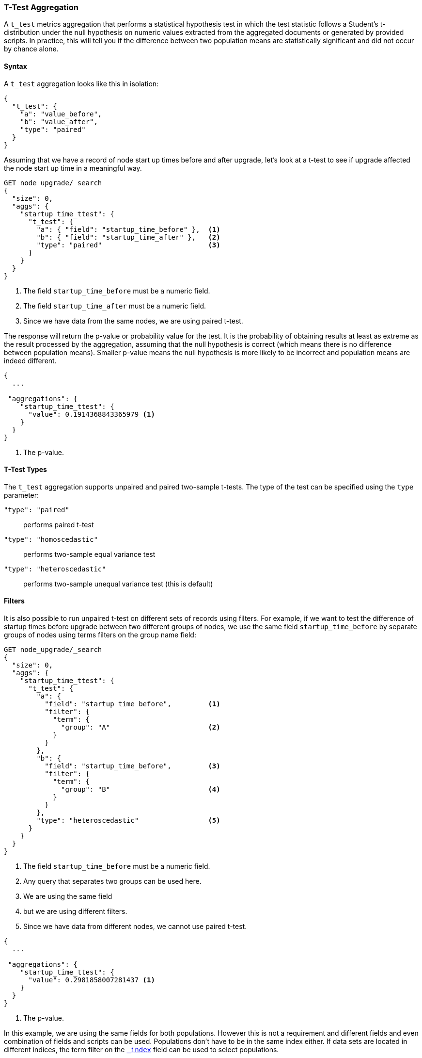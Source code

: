 [role="xpack"]
[testenv="basic"]
[[search-aggregations-metrics-ttest-aggregation]]
=== T-Test Aggregation

A `t_test` metrics aggregation that performs a statistical hypothesis test in which the test statistic follows a Student's t-distribution
under the null hypothesis on numeric values extracted from the aggregated documents or generated by provided scripts. In practice, this
will tell you if the difference between two population means are statistically significant and did not occur by chance alone.

==== Syntax

A `t_test` aggregation looks like this in isolation:

[source,js]
--------------------------------------------------
{
  "t_test": {
    "a": "value_before",
    "b": "value_after",
    "type": "paired"
  }
}
--------------------------------------------------
// NOTCONSOLE

Assuming that we have a record of node start up times before and after upgrade, let's look at a t-test to see if upgrade affected
the node start up time in a meaningful way.

[source,console]
--------------------------------------------------
GET node_upgrade/_search
{
  "size": 0,
  "aggs": {
    "startup_time_ttest": {
      "t_test": {
        "a": { "field": "startup_time_before" },  <1>
        "b": { "field": "startup_time_after" },   <2>
        "type": "paired"                          <3>
      }
    }
  }
}
--------------------------------------------------
// TEST[setup:node_upgrade]
<1> The field `startup_time_before` must be a numeric field.
<2> The field `startup_time_after` must be a numeric field.
<3> Since we have data from the same nodes, we are using paired t-test.

The response will return the p-value or probability value for the test. It is the probability of obtaining results at least as extreme as
the result processed by the aggregation, assuming that the null hypothesis is correct (which means there is no difference between
population means). Smaller p-value means the null hypothesis is more likely to be incorrect and population means are indeed different.

[source,console-result]
--------------------------------------------------
{
  ...

 "aggregations": {
    "startup_time_ttest": {
      "value": 0.1914368843365979 <1>
    }
  }
}
--------------------------------------------------
// TESTRESPONSE[s/\.\.\./"took": $body.took,"timed_out": false,"_shards": $body._shards,"hits": $body.hits,/]
<1> The p-value.

==== T-Test Types

The `t_test` aggregation supports unpaired and paired two-sample t-tests. The type of the test can be specified using the `type` parameter:

`"type": "paired"`:: performs paired t-test
`"type": "homoscedastic"`:: performs two-sample equal variance test
`"type": "heteroscedastic"`:: performs two-sample unequal variance test (this is default)

==== Filters

It is also possible to run unpaired t-test on different sets of records using filters. For example, if we want to test the difference
of startup times before upgrade between two different groups of nodes, we use the same field `startup_time_before` by separate groups of
nodes using terms filters on the group name field:

[source,console]
--------------------------------------------------
GET node_upgrade/_search
{
  "size": 0,
  "aggs": {
    "startup_time_ttest": {
      "t_test": {
        "a": {
          "field": "startup_time_before",         <1>
          "filter": {
            "term": {
              "group": "A"                        <2>
            }
          }
        },
        "b": {
          "field": "startup_time_before",         <3>
          "filter": {
            "term": {
              "group": "B"                        <4>
            }
          }
        },
        "type": "heteroscedastic"                 <5>
      }
    }
  }
}
--------------------------------------------------
// TEST[setup:node_upgrade]
<1> The field `startup_time_before` must be a numeric field.
<2> Any query that separates two groups can be used here.
<3> We are using the same field
<4> but we are using different filters.
<5> Since we have data from different nodes, we cannot use paired t-test.


[source,console-result]
--------------------------------------------------
{
  ...

 "aggregations": {
    "startup_time_ttest": {
      "value": 0.2981858007281437 <1>
    }
  }
}
--------------------------------------------------
// TESTRESPONSE[s/\.\.\./"took": $body.took,"timed_out": false,"_shards": $body._shards,"hits": $body.hits,/]
<1> The p-value.

In this example, we are using the same fields for both populations. However this is not a requirement and different fields and even
combination of fields and scripts can be used. Populations don't have to be in the same index either. If data sets are located in different
indices, the term filter on the <<mapping-index-field,`_index`>> field can be used to select populations.

==== Script

The `t_test` metric supports scripting.  For example, if we need to adjust out load times for the before values, we could use
a script to recalculate them on-the-fly:

[source,console]
--------------------------------------------------
GET node_upgrade/_search
{
  "size": 0,
  "aggs": {
    "startup_time_ttest": {
      "t_test": {
        "a": {
          "script": {
            "lang": "painless",
            "source": "doc['startup_time_before'].value - params.adjustment", <1>
            "params": {
              "adjustment": 10                                                <2>
            }
          }
        },
        "b": {
          "field": "startup_time_after"                                       <3>
        },
        "type": "paired"
      }
    }
  }
}
--------------------------------------------------
// TEST[setup:node_upgrade]

<1> The `field` parameter is replaced with a `script` parameter, which uses the
script to generate values which percentiles are calculated on.
<2> Scripting supports parameterized input just like any other script.
<3> We can mix scripts and fields.

